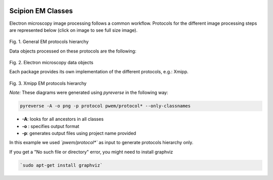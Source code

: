 .. figure:: /docs/images/scipion_logo.gif
   :width: 250
   :alt: scipion logo

.. _scipion-em-classes:

=======================
Scipion EM Classes
=======================

Electron microscopy image processing follows a common workflow.
Protocols for the different image processing steps are represented below
(click on image to see full size image).

.. figure:: /dosc/images/classes_protocol.png
   :align: center
   :width: 900
   :height: 300
   :alt: General EM protocols hierarchy

Fig. 1. General EM protocols hierarchy

Data objects processed on these protocols are the following:

.. figure:: /docs/images/classes_data.png
   :align: center
   :width: 900
   :alt: Electron microscopy data objects

Fig. 2. Electron microscopy data objects

Each package provides its own implementation of the different protocols, e.g.: Xmipp.

.. figure:: /docs/images/classes_xmipp_protocols.svg
   :align: center
   :width: 900
   :height: 300
   :alt: Xmipp EM protocols hierarchy

Fig. 3. Xmipp EM protocols hierarchy

*Note:* These diagrams were generated using *pyreverse* in the following
way:

.. code-block:: bash

    pyreverse -A -o png -p protocol pwem/protocol* --only-classnames

* **-A**: looks for all ancestors in all classes
* **-o** : specifies output format
* **-p**: generates output files using project name provided

In this example we used *`pwem/protocol*`* as input to generate
protocols hierarchy only.

If you get a "No such file or directory" error, you might need to
install graphviz

.. code-block:: bash

    `sudo apt-get install graphviz`
